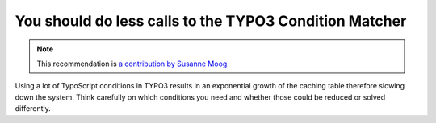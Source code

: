 You should do less calls to the TYPO3 Condition Matcher
=======================================================

.. note::
    :class: recommendation-author-note

    This recommendation is `a contribution by Susanne Moog`_.

Using a lot of TypoScript conditions in TYPO3 results in an exponential growth of the caching table therefore
slowing down the system. Think carefully on which conditions you need and whether those could be reduced or solved
differently.

.. _`a contribution by Susanne Moog`: https://blog.blackfire.io/typo3-performance-recommendations.html
